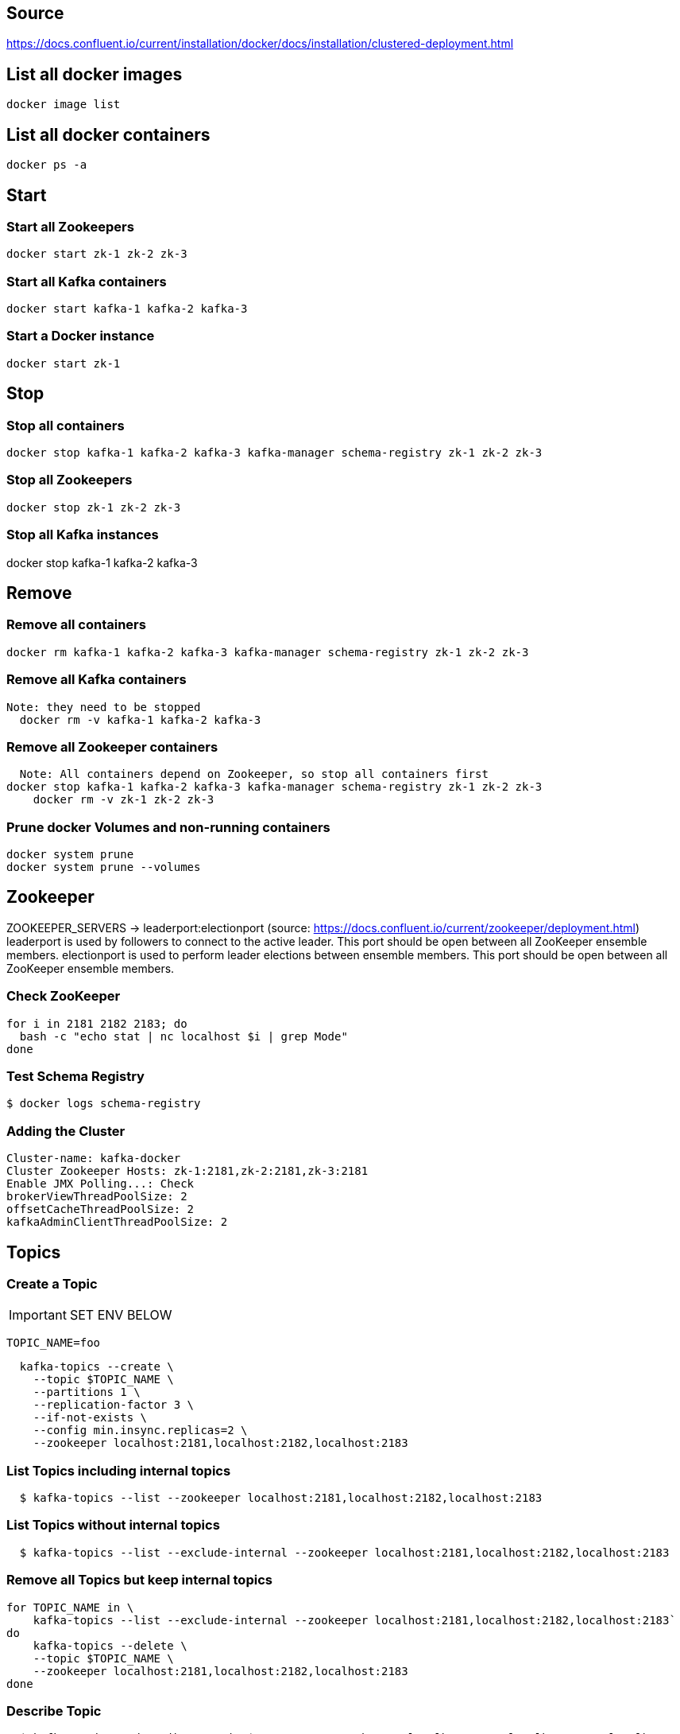 == Source
https://docs.confluent.io/current/installation/docker/docs/installation/clustered-deployment.html

== List all docker images
  docker image list

== List all docker containers
  docker ps -a

// -------------------------------

== Start ==
=== Start all Zookeepers
  docker start zk-1 zk-2 zk-3

=== Start all Kafka containers
  docker start kafka-1 kafka-2 kafka-3

=== Start a Docker instance
  docker start zk-1

// -------------------------------

== Stop ==
=== Stop all containers
  docker stop kafka-1 kafka-2 kafka-3 kafka-manager schema-registry zk-1 zk-2 zk-3

=== Stop all Zookeepers
  docker stop zk-1 zk-2 zk-3

=== Stop all Kafka instances
docker stop kafka-1 kafka-2 kafka-3

// -------------------------------

== Remove ==
=== Remove all containers
  docker rm kafka-1 kafka-2 kafka-3 kafka-manager schema-registry zk-1 zk-2 zk-3

=== Remove all Kafka containers
    Note: they need to be stopped
      docker rm -v kafka-1 kafka-2 kafka-3

=== Remove all Zookeeper containers
    Note: All containers depend on Zookeeper, so stop all containers first
  docker stop kafka-1 kafka-2 kafka-3 kafka-manager schema-registry zk-1 zk-2 zk-3
      docker rm -v zk-1 zk-2 zk-3

=== Prune docker Volumes and non-running containers
  docker system prune
  docker system prune --volumes

// -------------------------------

== Zookeeper

ZOOKEEPER_SERVERS -> leaderport:electionport (source: https://docs.confluent.io/current/zookeeper/deployment.html)
leaderport is used by followers to connect to the active leader. This port should be open between all ZooKeeper ensemble members.
electionport is used to perform leader elections between ensemble members. This port should be open between all ZooKeeper ensemble members.


=== Check ZooKeeper

....
for i in 2181 2182 2183; do
  bash -c "echo stat | nc localhost $i | grep Mode"
done
....

//-------------------------------------------------

=== Test Schema Registry
  $ docker logs schema-registry

//-------------------------------------------------

=== Adding the Cluster
....
Cluster-name: kafka-docker
Cluster Zookeeper Hosts: zk-1:2181,zk-2:2181,zk-3:2181
Enable JMX Polling...: Check
brokerViewThreadPoolSize: 2
offsetCacheThreadPoolSize: 2
kafkaAdminClientThreadPoolSize: 2
....
//-------------------------------------------------

== Topics

=== Create a Topic

IMPORTANT: SET ENV BELOW

 TOPIC_NAME=foo

....
  kafka-topics --create \
    --topic $TOPIC_NAME \
    --partitions 1 \
    --replication-factor 3 \
    --if-not-exists \
    --config min.insync.replicas=2 \
    --zookeeper localhost:2181,localhost:2182,localhost:2183
....

=== List Topics including internal topics
....
  $ kafka-topics --list --zookeeper localhost:2181,localhost:2182,localhost:2183
....

=== List Topics without internal topics
....
  $ kafka-topics --list --exclude-internal --zookeeper localhost:2181,localhost:2182,localhost:2183
....

=== Remove all Topics but keep internal topics
....

for TOPIC_NAME in \
    kafka-topics --list --exclude-internal --zookeeper localhost:2181,localhost:2182,localhost:2183`
do
    kafka-topics --delete \
    --topic $TOPIC_NAME \
    --zookeeper localhost:2181,localhost:2182,localhost:2183
done

....

=== Describe Topic
....
  $ kafka-topics --describe --topic $TOPIC_NAME --zookeeper localhost:2181,localhost:2182,localhost:2183
....
=== Generate Data to Topic
....
  $ bash -c "seq 42 | kafka-console-producer --broker-list localhost:9092 --topic $TOPIC_NAME && echo 'Produced 42 messages.'"
....
=== Receive Data
....
  $ kafka-console-consumer --bootstrap-server localhost:9092 --topic $TOPIC_NAME --from-beginning --max-messages 42
....
== Run interactive shell
